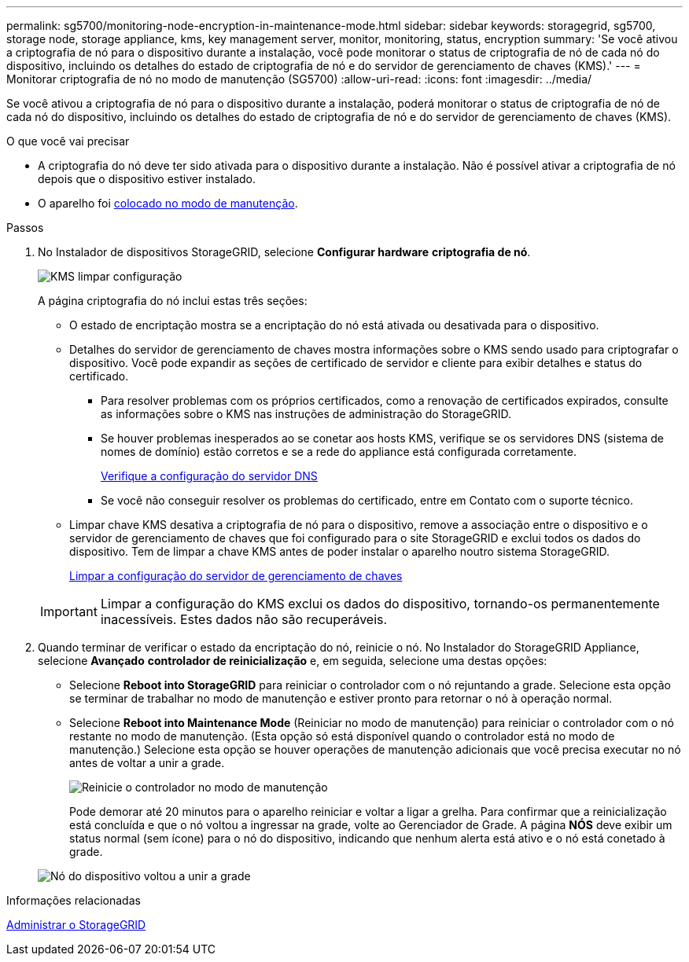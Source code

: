 ---
permalink: sg5700/monitoring-node-encryption-in-maintenance-mode.html 
sidebar: sidebar 
keywords: storagegrid, sg5700, storage node, storage appliance, kms, key management server, monitor, monitoring, status, encryption 
summary: 'Se você ativou a criptografia de nó para o dispositivo durante a instalação, você pode monitorar o status de criptografia de nó de cada nó do dispositivo, incluindo os detalhes do estado de criptografia de nó e do servidor de gerenciamento de chaves (KMS).' 
---
= Monitorar criptografia de nó no modo de manutenção (SG5700)
:allow-uri-read: 
:icons: font
:imagesdir: ../media/


[role="lead"]
Se você ativou a criptografia de nó para o dispositivo durante a instalação, poderá monitorar o status de criptografia de nó de cada nó do dispositivo, incluindo os detalhes do estado de criptografia de nó e do servidor de gerenciamento de chaves (KMS).

.O que você vai precisar
* A criptografia do nó deve ter sido ativada para o dispositivo durante a instalação. Não é possível ativar a criptografia de nó depois que o dispositivo estiver instalado.
* O aparelho foi xref:placing-appliance-into-maintenance-mode.adoc[colocado no modo de manutenção].


.Passos
. No Instalador de dispositivos StorageGRID, selecione *Configurar hardware* *criptografia de nó*.
+
image::../media/fde_monitor_in_maint_mode.png[KMS limpar configuração]

+
A página criptografia do nó inclui estas três seções:

+
** O estado de encriptação mostra se a encriptação do nó está ativada ou desativada para o dispositivo.
** Detalhes do servidor de gerenciamento de chaves mostra informações sobre o KMS sendo usado para criptografar o dispositivo. Você pode expandir as seções de certificado de servidor e cliente para exibir detalhes e status do certificado.
+
*** Para resolver problemas com os próprios certificados, como a renovação de certificados expirados, consulte as informações sobre o KMS nas instruções de administração do StorageGRID.
*** Se houver problemas inesperados ao se conetar aos hosts KMS, verifique se os servidores DNS (sistema de nomes de domínio) estão corretos e se a rede do appliance está configurada corretamente.
+
xref:checking-dns-server-configuration.adoc[Verifique a configuração do servidor DNS]

*** Se você não conseguir resolver os problemas do certificado, entre em Contato com o suporte técnico.


** Limpar chave KMS desativa a criptografia de nó para o dispositivo, remove a associação entre o dispositivo e o servidor de gerenciamento de chaves que foi configurado para o site StorageGRID e exclui todos os dados do dispositivo. Tem de limpar a chave KMS antes de poder instalar o aparelho noutro sistema StorageGRID.
+
xref:clearing-key-management-server-configuration.adoc[Limpar a configuração do servidor de gerenciamento de chaves]

+

IMPORTANT: Limpar a configuração do KMS exclui os dados do dispositivo, tornando-os permanentemente inacessíveis. Estes dados não são recuperáveis.



. Quando terminar de verificar o estado da encriptação do nó, reinicie o nó. No Instalador do StorageGRID Appliance, selecione *Avançado* *controlador de reinicialização* e, em seguida, selecione uma destas opções:
+
** Selecione *Reboot into StorageGRID* para reiniciar o controlador com o nó rejuntando a grade. Selecione esta opção se terminar de trabalhar no modo de manutenção e estiver pronto para retornar o nó à operação normal.
** Selecione *Reboot into Maintenance Mode* (Reiniciar no modo de manutenção) para reiniciar o controlador com o nó restante no modo de manutenção. (Esta opção só está disponível quando o controlador está no modo de manutenção.) Selecione esta opção se houver operações de manutenção adicionais que você precisa executar no nó antes de voltar a unir a grade.
+
image::../media/reboot_controller_from_maintenance_mode.png[Reinicie o controlador no modo de manutenção]

+
Pode demorar até 20 minutos para o aparelho reiniciar e voltar a ligar a grelha. Para confirmar que a reinicialização está concluída e que o nó voltou a ingressar na grade, volte ao Gerenciador de Grade. A página *NÓS* deve exibir um status normal (sem ícone) para o nó do dispositivo, indicando que nenhum alerta está ativo e o nó está conetado à grade.

+
image::../media/nodes_menu.png[Nó do dispositivo voltou a unir a grade]





.Informações relacionadas
xref:../admin/index.adoc[Administrar o StorageGRID]
